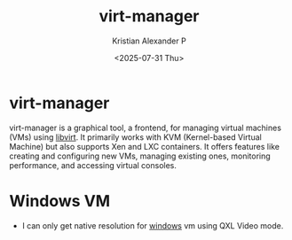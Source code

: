 :PROPERTIES:
:ID:       54fd34c7-170c-4517-ac77-ba35d394e423
:END:
#+title: virt-manager
#+author: Kristian Alexander P
#+date: <2025-07-31 Thu>
#+description:
#+hugo_base_dir: ..
#+hugo_section: posts
#+hugo_categories: tech
#+property: header-args :exports both
#+hugo_tags: vm virtualization libvirt
* virt-manager
virt-manager is a graphical tool, a frontend, for managing virtual machines (VMs) using [[id:d7aebff6-4d3e-4575-91af-d20d3da6dfbe][libvirt]]. It primarily works with KVM (Kernel-based Virtual Machine) but also supports Xen and LXC containers. It offers features like creating and configuring new VMs, managing existing ones, monitoring performance, and accessing virtual consoles.
* Windows VM
- I can only get native resolution for [[id:0607e7ee-1c11-4cd0-910b-b65f36b21f84][windows]] vm using QXL Video mode.
